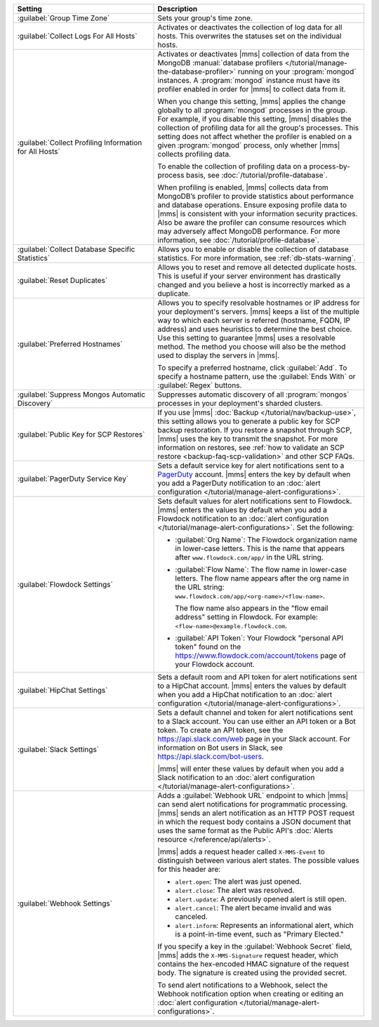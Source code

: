 .. list-table::
   :widths: 40 60
   :header-rows: 1

   * - Setting

     - Description

   * - :guilabel:`Group Time Zone`

     - Sets your group's time zone.

   * - :guilabel:`Collect Logs For All Hosts`

     - Activates or deactivates the collection of log data for all
       hosts. This overwrites the statuses set on the individual hosts.

   * - :guilabel:`Collect Profiling Information for All Hosts`

     - Activates or deactivates |mms| collection of data from the MongoDB
       :manual:`database profilers </tutorial/manage-the-database-profiler>`
       running on your :program:`mongod` instances. A :program:`mongod`
       instance must have its profiler enabled in order for |mms| to
       collect data from it.

       When you change this setting, |mms| applies the change globally to
       all :program:`mongod` processes in the group. For example, if you
       disable this setting, |mms| disables the collection of profiling
       data for all the group's processes. This setting does not affect
       whether the profiler is enabled on a given :program:`mongod`
       process, only whether |mms| collects profiling data.

       To enable the collection of profiling data on a process-by-process
       basis, see :doc:`/tutorial/profile-database`.

       When profiling is enabled, |mms| collects data from MongoDB’s
       profiler to provide statistics about performance and database
       operations. Ensure exposing profile data to |mms| is
       consistent with your information security practices. Also be aware
       the profiler can consume resources which may adversely affect
       MongoDB performance. For more information, see
       :doc:`/tutorial/profile-database`.

   * - :guilabel:`Collect Database Specific Statistics`

     - Allows you to enable or disable the collection of database
       statistics. For more information, see :ref:`db-stats-warning`.

   * - :guilabel:`Reset Duplicates`

     - Allows you to reset and remove all detected duplicate hosts. This
       is useful if your server environment has drastically changed and
       you believe a host is incorrectly marked as a duplicate.

   * - :guilabel:`Preferred Hostnames`

     - Allows you to specify resolvable hostnames or IP address for your
       deployment's servers. |mms| keeps a list of the multiple way to
       which each server is referred (hostname, FQDN, IP address) and uses
       heuristics to determine the best choice. Use this setting to
       guarantee |mms| uses a resolvable method. The method you choose
       will also be the method used to display the servers in |mms|.

       To specify a preferred hostname, click :guilabel:`Add`. To specify
       a hostname pattern, use the :guilabel:`Ends With` or
       :guilabel:`Regex` buttons.

   * - :guilabel:`Suppress Mongos Automatic Discovery`

     - Suppresses automatic discovery of all :program:`mongos` processes
       in your deployment's sharded clusters.

   * - :guilabel:`Public Key for SCP Restores`

     - If you use |mms| :doc:`Backup </tutorial/nav/backup-use>`, this
       setting allows you to generate a public key for SCP backup
       restoration. If you restore a snapshot through SCP, |mms| uses the
       key to transmit the snapshot. For more information on restores, see
       :ref:`how to validate an SCP restore <backup-faq-scp-validation>`
       and other SCP FAQs.

   * - :guilabel:`PagerDuty Service Key`

     - Sets a default service key for alert notifications sent to a `PagerDuty
       <http://www.pagerduty.com/?utm_source=mongodb&utm_medium=docs&utm_campaign=partner>`_
       account. |mms| enters the key by default when you add a PagerDuty
       notification to an :doc:`alert configuration
       </tutorial/manage-alert-configurations>`.

   * - :guilabel:`Flowdock Settings`

     - Sets default values for alert notifications sent to Flowdock. |mms|
       enters the values by default when you add a Flowdock notification
       to an :doc:`alert configuration
       </tutorial/manage-alert-configurations>`. Set the following:

       - :guilabel:`Org Name`: The Flowdock organization name in
         lower-case letters. This is the name that appears after
         ``www.flowdock.com/app/`` in the URL string.

       - :guilabel:`Flow Name`: The flow name in lower-case letters. The
         flow name appears after the org name in the URL string:
         ``www.flowdock.com/app/<org-name>/<flow-name>``.

         The flow name also appears in the "flow email address" setting in
         Flowdock. For example: ``<flow-name>@example.flowdock.com``.

       - :guilabel:`API Token`: Your Flowdock "personal API token" found
         on the `<https://www.flowdock.com/account/tokens>`_ page of your
         Flowdock account.

   * - :guilabel:`HipChat Settings`

     - Sets a default room and API token for alert notifications sent to a
       HipChat account. |mms| enters the values by default when you add a
       HipChat notification to an :doc:`alert configuration
       </tutorial/manage-alert-configurations>`.

   * - :guilabel:`Slack Settings`

     - Sets a default channel and token for alert notifications sent
       to a Slack account. You can use either an API token or a Bot token. To
       create an API token, see the `<https://api.slack.com/web>`_ page in
       your Slack account. For information on Bot users in Slack, see
       `<https://api.slack.com/bot-users>`_.

       |mms| will enter these values by default when you add a Slack
       notification to an :doc:`alert configuration
       </tutorial/manage-alert-configurations>`.

   * - :guilabel:`Webhook Settings`

     - Adds a :guilabel:`Webhook URL` endpoint to which |mms| can send
       alert notifications for programmatic processing. |mms| sends an
       alert notification as an HTTP POST request in which the request body
       contains a JSON document that uses the same format as the Public
       API's :doc:`Alerts resource </reference/api/alerts>`.

       |mms| adds a request header called ``X-MMS-Event`` to distinguish
       between various alert states. The possible values for this header
       are:

       - ``alert.open``: The alert was just opened.

       - ``alert.close``: The alert was resolved.

       - ``alert.update``: A previously opened alert is still open.

       - ``alert.cancel``: The alert became invalid and was canceled.

       - ``alert.inform``: Represents an informational alert, which is a
         point-in-time event, such as "Primary Elected."

       If you specify a key in the :guilabel:`Webhook Secret` field, |mms| adds the
       ``X-MMS-Signature`` request header, which contains the hex-encoded
       HMAC signature of the request body. The signature is created using
       the provided secret.

       To send alert notifications to a Webhook, select the Webhook
       notification option when creating or editing an :doc:`alert
       configuration </tutorial/manage-alert-configurations>`.

